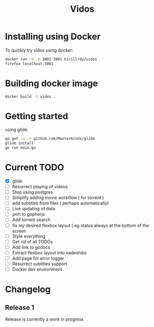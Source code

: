 #+STARTUP: showall
#+TITLE: Vidos

* Installing using Docker
To quickly try vidos using docker:
#+BEGIN_SRC sh
docker run -d -p 3001:3001 kirillrdy/vidos
firefox localhost:3001
#+END_SRC

* Building docker image
#+BEGIN_SRC sh
docker build -t vidos .
#+END_SRC

* Getting started
using glide:
#+BEGIN_SRC sh
go get -u -v github.com/Masterminds/glide
glide install
go run main.go
#+END_SRC


* Current TODO
- [X] glide
- [ ] Resurrect playing of videos
- [ ] Stop using postgres
- [ ] Simplify adding movie workflow ( for torrent )
- [ ] add subtitles from files ( perhaps automatically) 
- [ ] Live updating of data
- [ ] port to gopherjs
- [ ] Add torrent search
- [ ] fix my desired flexbox layout ( eg status always at the bottom of the screen
- [ ] Style everything
- [ ] Get rid of all TODOs
- [ ] Add link to godocs
- [ ] Extract flexbox layout into nadeshiko
- [ ] Add page for error logger
- [ ] Resurrect subtitles support
- [ ] Docker dev environment

* Changelog
** Release 1
Release is currently a work in progress
